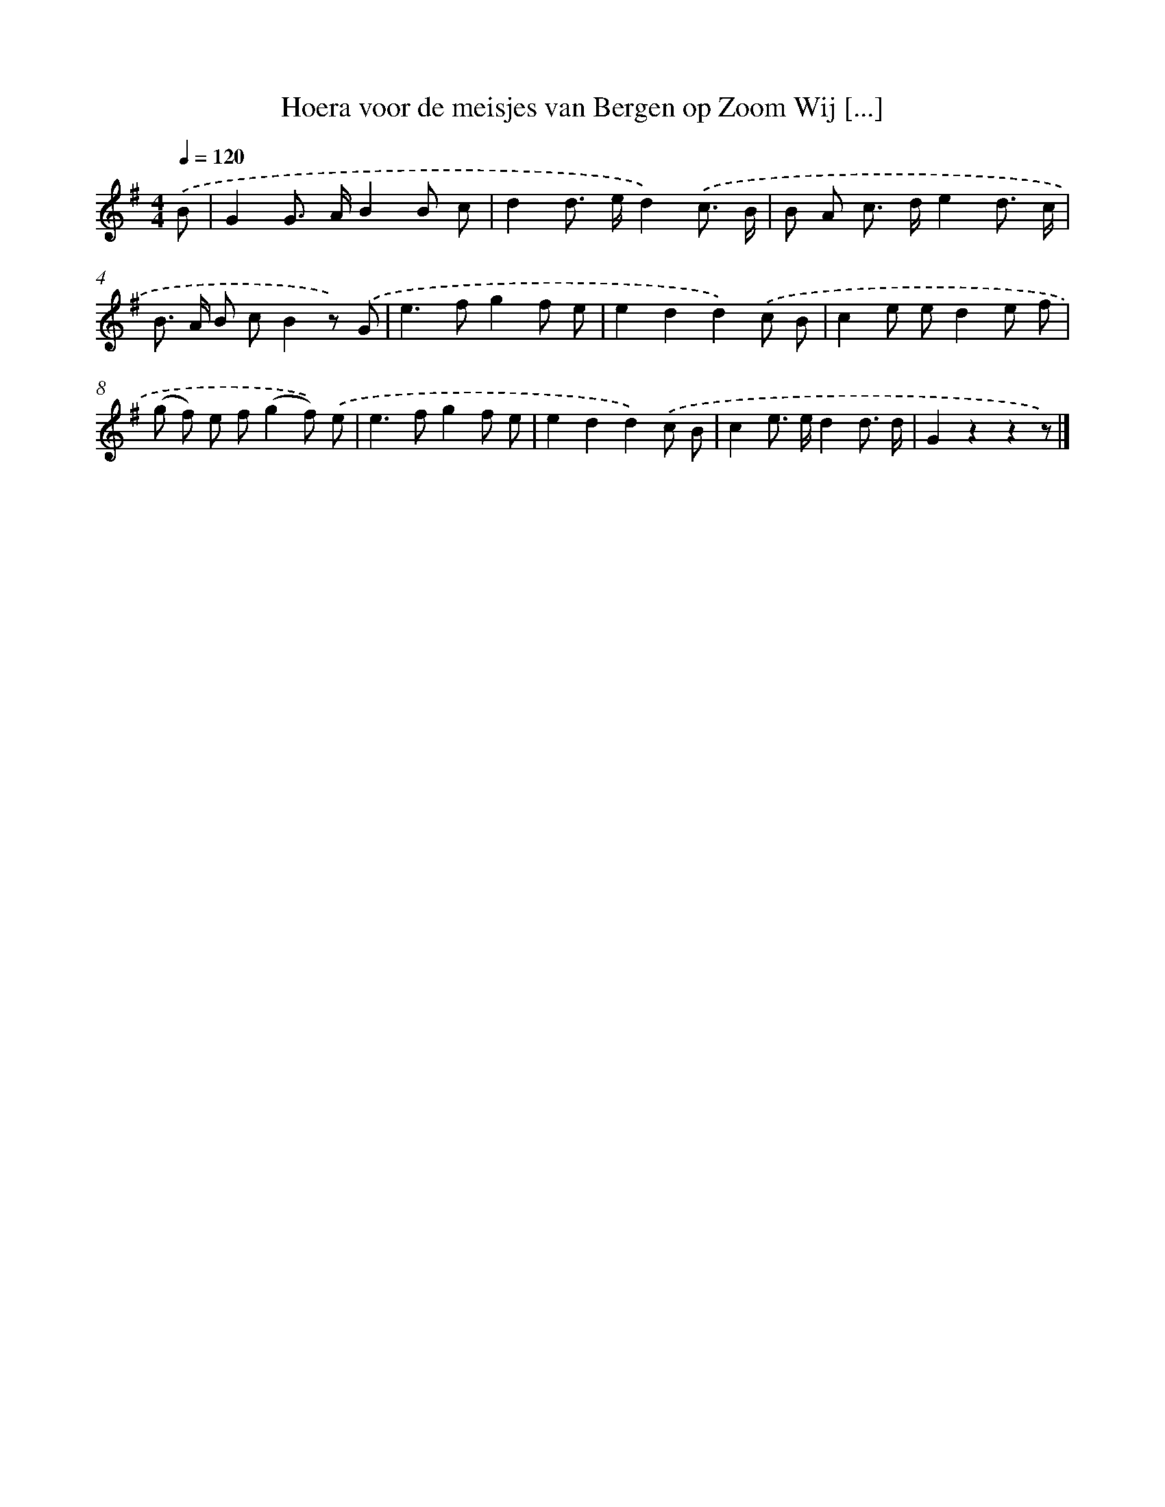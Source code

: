 X: 2207
T: Hoera voor de meisjes van Bergen op Zoom Wij [...]
%%abc-version 2.0
%%abcx-abcm2ps-target-version 5.9.1 (29 Sep 2008)
%%abc-creator hum2abc beta
%%abcx-conversion-date 2018/11/01 14:35:49
%%humdrum-veritas 2080899338
%%humdrum-veritas-data 3028606795
%%continueall 1
%%barnumbers 0
L: 1/8
M: 4/4
Q: 1/4=120
K: G clef=treble
.('B [I:setbarnb 1]|
G2G> AB2B c |
d2d> ed2).('c3/ B/ |
B A c> de2d3/ c/ |
B> A B cB2z) .('G |
e2>f2g2f e |
e2d2d2).('c B |
c2e ed2e f |
(g f) e f(g2f)) .('e |
e2>f2g2f e |
e2d2d2).('c B |
c2e> ed2d3/ d/ |
G2z2z2z) |]

